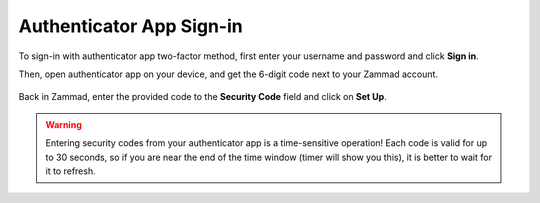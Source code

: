 Authenticator App Sign-in
=========================

To sign-in with authenticator app two-factor method, first enter your username
and password and click **Sign in**.

Then, open authenticator app on your device, and get the 6-digit code next to
your Zammad account.

.. figure:: /images/extras/two-factor-authentication/authenticator-app-security-code.png
   :alt: Security Code in Google Authenticator App
   :align: center
   :width: 30%

Back in Zammad, enter the provided code to the **Security Code** field and click
on **Set Up**.

.. figure:: /images/extras/two-factor-authentication/authenticator-app-sign-in.png
   :alt: Authenticator App Security Code during Sign-in
   :align: center

.. warning::
   Entering security codes from your authenticator app is a time-sensitive
   operation! Each code is valid for up to 30 seconds, so if you are near the
   end of the time window (timer will show you this), it is better to wait for
   it to refresh.
